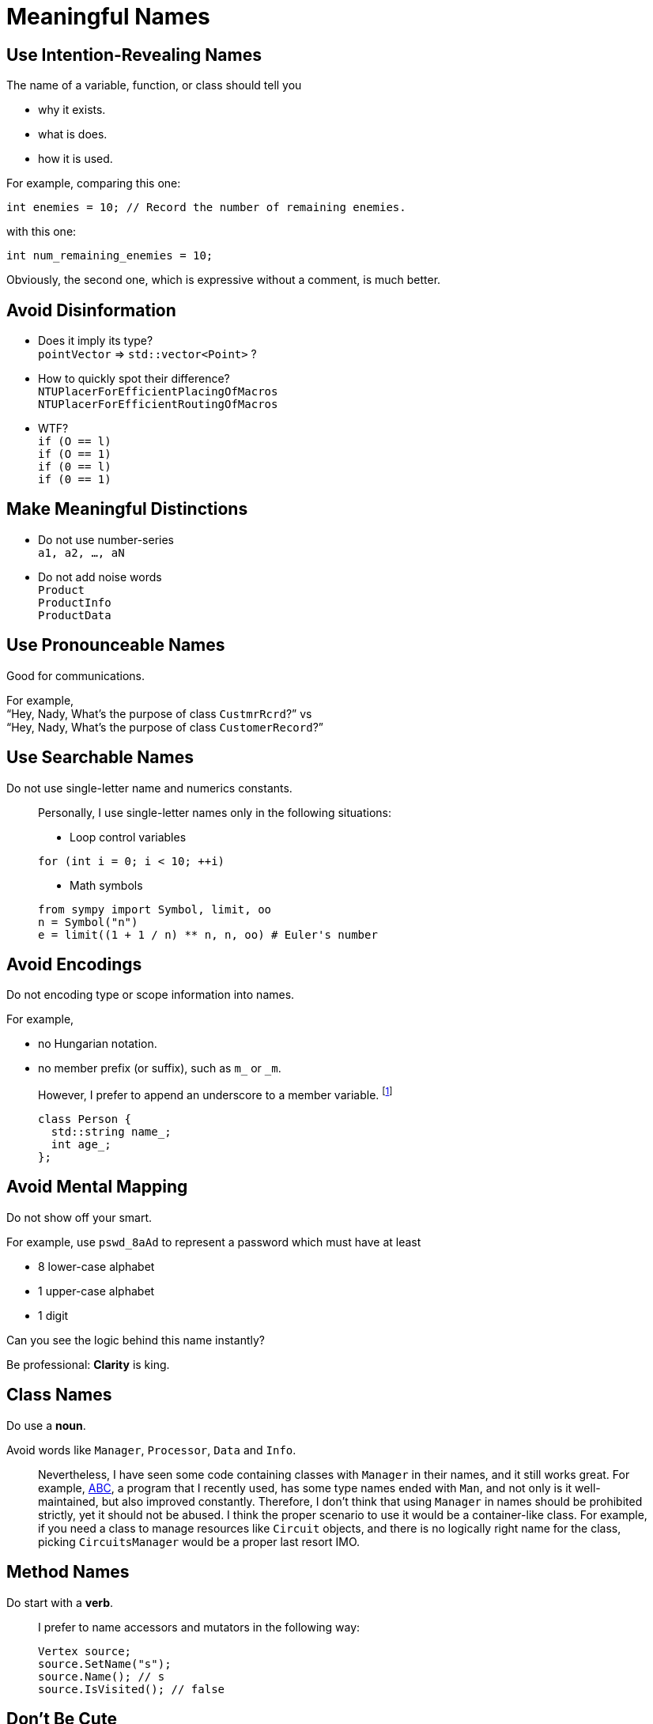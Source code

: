 = Meaningful Names
:google_cpp_style_guide_url: https://google.github.io/styleguide/cppguide.html
:abc_url: https://bitbucket.org/alanmi/abc

== Use Intention-Revealing Names

The name of a variable, function, or class should tell you

* why it exists.
* what is does.
* how it is used.

For example, comparing this one:

[source, cpp]
----
int enemies = 10; // Record the number of remaining enemies.
----

with this one:

[source, cpp]
----
int num_remaining_enemies = 10;
----

Obviously, the second one, which is expressive without a comment, is much
better.

== Avoid Disinformation

* Does it imply its type? +
  `pointVector` => `std::vector<Point>` ?
* How to quickly spot their difference? +
  `NTUPlacerForEfficientPlacingOfMacros` +
  `NTUPlacerForEfficientRoutingOfMacros`
* WTF? +
  `if (O == l)` +
  `if (O == 1)` +
  `if (0 == l)` +
  `if (0 == 1)`

== Make Meaningful Distinctions

* Do not use number-series +
  `a1, a2, ..., aN`
* Do not add noise words +
  `Product` +
  `ProductInfo` +
  `ProductData`

== Use Pronounceable Names

Good for communications.

For example, +
"`Hey, Nady, What's the purpose of class `CustmrRcrd`?`" vs +
"`Hey, Nady, What's the purpose of class `CustomerRecord`?`"

== Use Searchable Names

Do not use single-letter name and numerics constants.

____
Personally, I use single-letter names only in the following situations:

* Loop control variables

[source, cpp]
----
for (int i = 0; i < 10; ++i)
----

* Math symbols

[source, python]
----
from sympy import Symbol, limit, oo
n = Symbol("n")
e = limit((1 + 1 / n) ** n, n, oo) # Euler's number
----
____

== Avoid Encodings

Do not encoding type or scope information into names.

For example,

* no Hungarian notation.
* no member prefix (or suffix), such as `m_` or `_m`.

____
However, I prefer to append an underscore to a member variable.
footnote:[Usually, I follow link:{google_cpp_style_guide_url}#Variable_Names[Google
C++ style guide].]

[source, cpp]
----
class Person {
  std::string name_;
  int age_;
};
----
____

== Avoid Mental Mapping

Do not show off your smart.

For example, use `pswd_8aAd` to represent a password which must have at least

* 8 lower-case alphabet
* 1 upper-case alphabet
* 1 digit

Can you see the logic behind this name instantly?

Be professional: *Clarity* is king.

== Class Names

Do use a *noun*.

Avoid words like `Manager`, `Processor`, `Data` and `Info`.

____
Nevertheless, I have seen some code containing classes with `Manager` in their
names, and it still works great. For example, link:{abc_url}[ABC], a program
that I recently used, has some type names ended with `Man`, and not only is it
well-maintained, but also improved constantly. Therefore, I don't think that
using `Manager` in names should be prohibited strictly, yet it should not be
abused. I think the proper scenario to use it would be a container-like class.
For example, if you need a class to manage resources like `Circuit` objects, and
there is no logically right name for the class, picking `CircuitsManager` would
be a proper last resort IMO.
____

== Method Names

Do start with a *verb*.

____
I prefer to name accessors and mutators in the following way:

[source, cpp]
----
Vertex source;
source.SetName("s");
source.Name(); // s
source.IsVisited(); // false
----
____

== Don't Be Cute

Do not try to be humorous.

For example, choose `DeleteTable()` over `Boom()`.

== Pick One Word per Concept

Do choose *only* one word for a concept.

For example,

* `retrieve`, `fetch` or `get`
* `display`, `show` or `print`
* ``

____
load Promise
____

== Don't Pun
